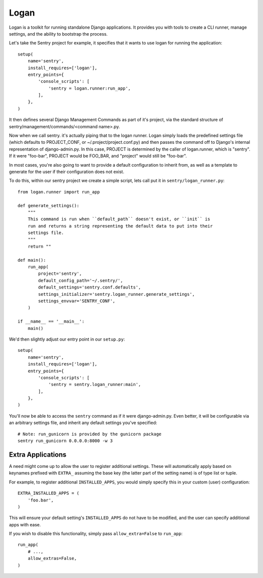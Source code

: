 Logan
=====

Logan is a toolkit for running standalone Django applications. It provides you
with tools to create a CLI runner, manage settings, and the ability to bootstrap
the process.

Let's take the Sentry project for example, it specifies that it wants to use logan
for running the application::

    setup(
        name='sentry',
        install_requires=['logan'],
        entry_points={
            'console_scripts': [
                'sentry = logan.runner:run_app',
            ],
        },
    )

It then defines several Django Management Commands as part of it's project, via the
standard structure of sentry/management/commands/<command name>.py.

Now when we call sentry. it's actually piping that to the logan runner. Logan simply
loads the predefined settings file (which defaults to PROJECT_CONF, or ~/.project/project.conf.py)
and then passes the command off to Django's internal representation of django-admin.py. In this case,
PROJECT is determined by the caller of logan.runner, which is "sentry". If it were "foo-bar", PROJECT
would be FOO_BAR, and "project" would still be "foo-bar".

In most cases, you're also going to want to provide a default configuration to inherit from,
as well as a template to generate for the user if their configuration does not exist.

To do this, within our sentry project we create a simple script, lets call put it in ``sentry/logan_runner.py``::

    from logan.runner import run_app

    def generate_settings():
        """
        This command is run when ``default_path`` doesn't exist, or ``init`` is
        run and returns a string representing the default data to put into their
        settings file.
        """
        return ""

    def main():
        run_app(
            project='sentry',
            default_config_path='~/.sentry/',
            default_settings='sentry.conf.defaults',
            settings_initializer='sentry.logan_runner.generate_settings',
            settings_envvar='SENTRY_CONF',
        )

    if __name__ == '__main__':
        main()

We'd then slightly adjust our entry point in our ``setup.py``::

    setup(
        name='sentry',
        install_requires=['logan'],
        entry_points={
            'console_scripts': [
                'sentry = sentry.logan_runner:main',
            ],
        },
    )

You'll now be able to access the ``sentry`` command as if it were django-admin.py. Even better, it will
be configurable via an arbitrary settings file, and inherit any default settings you've specified::

    # Note: run_gunicorn is provided by the gunicorn package
    sentry run_gunicorn 0.0.0.0:8000 -w 3

Extra Applications
------------------

A need might come up to allow the user to register additional settings. These will automatically apply
based on keynames prefixed with ``EXTRA_`` assuming the base key (the latter part of the setting name) is
of type list or tuple.

For example, to register additional ``INSTALLED_APPS``, you would simply specify this in your custom
(user) configuration::

    EXTRA_INSTALLED_APPS = (
        'foo.bar',
    )

This will ensure your default setting's ``INSTALLED_APPS`` do not have to be modified, and the user
can specify additional apps with ease.

If you wish to disable this functionality, simply pass ``allow_extra=False`` to ``run_app``::

    run_app(
        # ...,
        allow_extras=False,
    )
